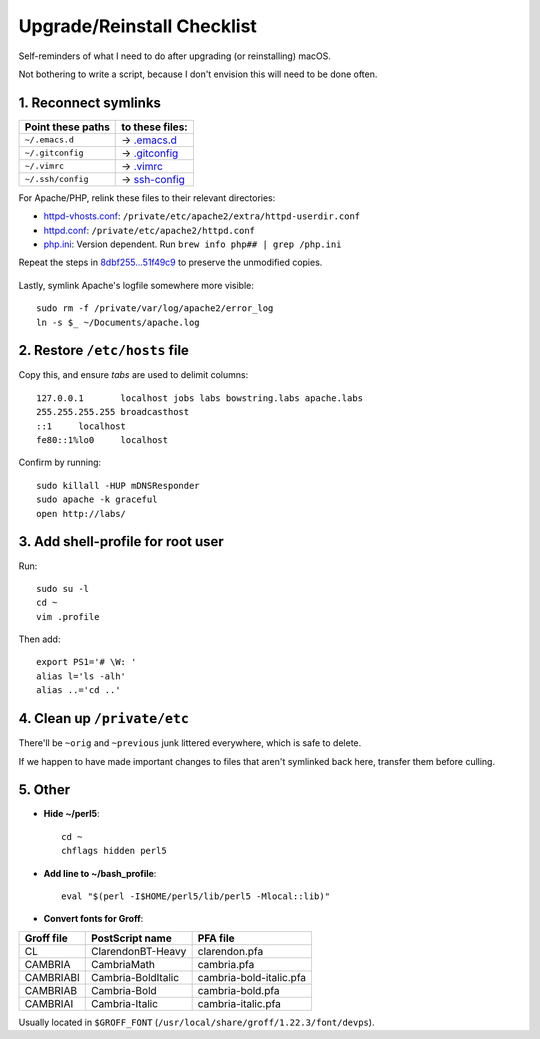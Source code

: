 Upgrade/Reinstall Checklist
===========================

Self-reminders of what I need to do after upgrading (or reinstalling) macOS.

Not bothering to write a script, because I don't envision this will need to be done often.


1. Reconnect symlinks
~~~~~~~~~~~~~~~~~~~~~~~~~~~~~~~~~~~~~

================== ===================
 Point these paths to these files:
================== ===================
``~/.emacs.d``      ->   `<.emacs.d>`_
``~/.gitconfig``    -> `<.gitconfig>`_
``~/.vimrc``        ->     `<.vimrc>`_
``~/.ssh/config``   -> `<ssh-config>`_
================== ===================

For Apache/PHP, relink these files to their relevant directories:

* `<httpd-vhosts.conf>`_: ``/private/etc/apache2/extra/httpd-userdir.conf``
*        `<httpd.conf>`_: ``/private/etc/apache2/httpd.conf``
*           `<php.ini>`_: Version dependent. Run ``brew info php## | grep /php.ini``

Repeat the steps in `8dbf255...51f49c9`__ to preserve the unmodified copies.

	__ https://github.com/Alhadis/.files/compare/8dbf255...51f49c9

Lastly, symlink Apache's logfile somewhere more visible::

	sudo rm -f /private/var/log/apache2/error_log
	ln -s $_ ~/Documents/apache.log


2. Restore ``/etc/hosts`` file
~~~~~~~~~~~~~~~~~~~~~~~~~~~~~~
Copy this, and ensure *tabs* are used to delimit columns::

	127.0.0.1	localhost jobs labs bowstring.labs apache.labs
	255.255.255.255	broadcasthost
	::1	localhost
	fe80::1%lo0	localhost

Confirm by running::

	sudo killall -HUP mDNSResponder
	sudo apache -k graceful
	open http://labs/


3. Add shell-profile for root user
~~~~~~~~~~~~~~~~~~~~~~~~~~~~~~~~~~
Run::
	
	sudo su -l
	cd ~
	vim .profile

Then add::
	
	export PS1='# \W: '
	alias l='ls -alh'
	alias ..='cd ..'



4. Clean up ``/private/etc``
~~~~~~~~~~~~~~~~~~~~~~~~~~~~
There'll be ``~orig`` and ``~previous`` junk littered everywhere, which is safe to delete.

If we happen to have made important changes to files that aren't symlinked back here, transfer them before culling.



5. Other
~~~~~~~~~~~~~~~~~~~~~~~~~~~~~~~~~~~

* **Hide ~/perl5**::

	cd ~
	chflags hidden perl5

* **Add line to ~/bash_profile**::

	eval "$(perl -I$HOME/perl5/lib/perl5 -Mlocal::lib)"

* **Convert fonts for Groff**:

==========  ==================  =======================
Groff file  PostScript name     PFA file
==========  ==================  =======================
CL          ClarendonBT-Heavy   clarendon.pfa
CAMBRIA     CambriaMath         cambria.pfa
CAMBRIABI   Cambria-BoldItalic  cambria-bold-italic.pfa
CAMBRIAB    Cambria-Bold        cambria-bold.pfa
CAMBRIAI    Cambria-Italic      cambria-italic.pfa
==========  ==================  =======================

Usually located in ``$GROFF_FONT`` (``/usr/local/share/groff/1.22.3/font/devps``).
